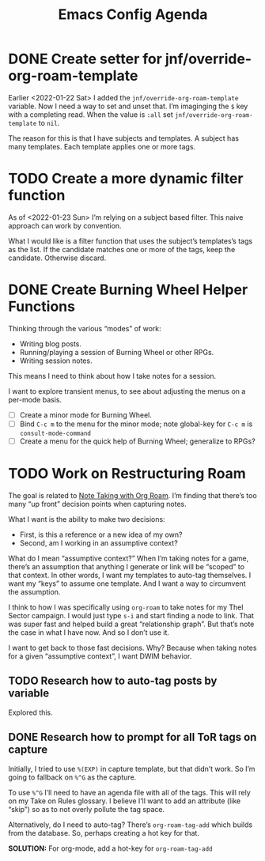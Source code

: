 :PROPERTIES:
:ID:       dotemacs-agenda
:END:
#+title: Emacs Config Agenda
#+filetags: :personal:

* DONE Create setter for jnf/override-org-roam-template

Earlier <2022-01-22 Sat> I added the ~jnf/override-org-roam-template~ variable.
Now I need a way to set and unset that.  I’m imaginging the =$= key with a
completing read.  When the value is ~:all~ set ~jnf/override-org-roam-template~
to ~nil~.

The reason for this is that I have subjects and templates.  A subject has many
templates.  Each template applies one or more tags.

* TODO Create a more dynamic filter function

As of <2022-01-23 Sun> I’m relying on a subject based filter.  This naive
approach can work by convention.

What I would like is a filter function that uses the subject’s templates’s tags
as the list.  If the candidate matches one or more of the tags, keep the
candidate.  Otherwise discard.

* DONE Create Burning Wheel Helper Functions

Thinking through the various “modes” of work:

- Writing blog posts.
- Running/playing a session of Burning Wheel or other RPGs.
- Writing session notes.

This means I need to think about how I take notes for a session.

I want to explore transient menus, to see about adjusting the menus on a per-mode basis.

- [ ] Create a minor mode for Burning Wheel.
- [ ] Bind ~C-c m~ to the menu for the minor mode; note global-key for ~C-c m~ is ~consult-mode-command~
- [ ] Create a menu for the quick help of Burning Wheel; generalize to RPGs?

* TODO Work on Restructuring Roam

The goal is related to [[id:39F360C9-FDDE-4C7E-9FBB-4CF537655F3C][Note Taking with Org Roam]].  I’m finding that there’s too many “up front” decision points when capturing notes.

What I want is the ability to make two decisions:

- First, is this a reference or a new idea of my own?
- Second, am I working in an assumptive context?

What do I mean “assumptive context?”  When I’m taking notes for a game, there’s an assumption that anything I generate or link will be “scoped” to that context.  In other words, I want my templates to auto-tag themselves.  I want my “keys” to assume one template.  And I want a way to circumvent the assumption.

I think to how I was specifically using ~org-roam~ to take notes for my Thel Sector campaign.  I would just type ~s-i~ and start finding a node to link.  That was super fast and helped build a great “relationship graph”.  But that’s note the case in what I have now.  And so I don’t use it.

I want to get back to those fast decisions.  Why?  Because when taking notes
for a given “assumptive context”, I want DWIM behavior.

** TODO Research how to auto-tag posts by variable

Explored this.

** DONE Research how to prompt for all ToR tags on capture

Initially, I tried to use ~%(EXP)~ in capture template, but that didn’t work.  So I’m going to fallback on ~%^G~ as the capture.

To use ~%^G~ I’ll need to have an agenda file with all of the tags.  This will rely on my Take on Rules glossary.  I believe I’ll want to add an attribute (like “skip”) so as to not overly pollute the tag space.

Alternatively, do I need to auto-tag?  There’s ~org-roam-tag-add~ which builds from the database.  So, perhaps creating a hot key for that.

*SOLUTION:*  For org-mode, add a hot-key for ~org-roam-tag-add~
